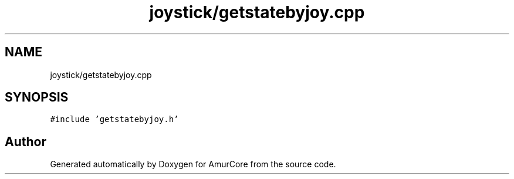 .TH "joystick/getstatebyjoy.cpp" 3 "Sat Feb 1 2025" "Version 1.0" "AmurCore" \" -*- nroff -*-
.ad l
.nh
.SH NAME
joystick/getstatebyjoy.cpp
.SH SYNOPSIS
.br
.PP
\fC#include 'getstatebyjoy\&.h'\fP
.br

.SH "Author"
.PP 
Generated automatically by Doxygen for AmurCore from the source code\&.

